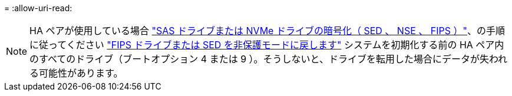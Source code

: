 = 
:allow-uri-read: 



NOTE: HA ペアが使用している場合 link:https://docs.netapp.com/us-en/ontap/encryption-at-rest/support-storage-encryption-concept.html["SAS ドライブまたは NVMe ドライブの暗号化（ SED 、 NSE 、 FIPS ）"]、の手順に従ってください link:https://docs.netapp.com/us-en/ontap/encryption-at-rest/return-seds-unprotected-mode-task.html["FIPS ドライブまたは SED を非保護モードに戻します"] システムを初期化する前の HA ペア内のすべてのドライブ（ブートオプション 4 または 9 ）。そうしないと、ドライブを転用した場合にデータが失われる可能性があります。
